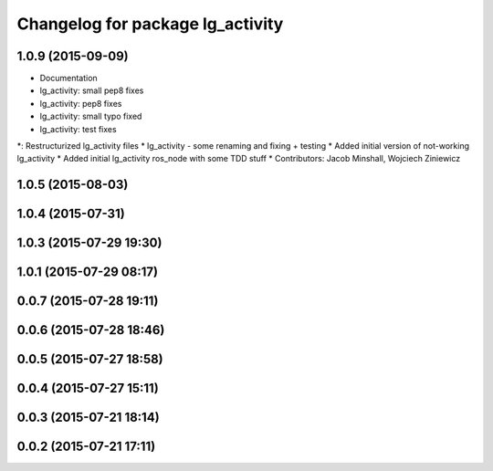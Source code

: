 ^^^^^^^^^^^^^^^^^^^^^^^^^^^^^^^^^
Changelog for package lg_activity
^^^^^^^^^^^^^^^^^^^^^^^^^^^^^^^^^

1.0.9 (2015-09-09)
------------------
* Documentation
* lg_activity: small pep8 fixes
* lg_activity: pep8 fixes
* lg_activity: small typo fixed
* lg_activity: test fixes
*: Restructurized lg_activity files
* lg_activity - some renaming and fixing + testing
* Added initial version of not-working lg_activity
* Added initial lg_activity ros_node with some TDD stuff
* Contributors: Jacob Minshall, Wojciech Ziniewicz

1.0.5 (2015-08-03)
------------------

1.0.4 (2015-07-31)
------------------

1.0.3 (2015-07-29 19:30)
------------------------

1.0.1 (2015-07-29 08:17)
------------------------

0.0.7 (2015-07-28 19:11)
------------------------

0.0.6 (2015-07-28 18:46)
------------------------

0.0.5 (2015-07-27 18:58)
------------------------

0.0.4 (2015-07-27 15:11)
------------------------

0.0.3 (2015-07-21 18:14)
------------------------

0.0.2 (2015-07-21 17:11)
------------------------
